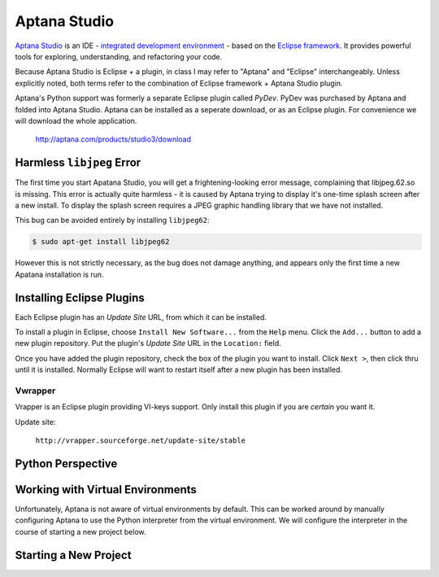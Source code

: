 *************
Aptana Studio
*************

`Aptana Studio`_ is an IDE - `integrated development environment`_ - based on
the `Eclipse framework`_.  It provides powerful tools for exploring,
understanding, and refactoring your code.

Because Aptana Studio is Eclipse + a plugin, in class I may refer to "Aptana"
and "Eclipse" interchangeably.  Unless explicitly noted, both terms refer to the
combination of Eclipse framework + Aptana Studio plugin.

Aptana's Python support was formerly a separate Eclipse plugin called *PyDev*. 
PyDev was purchased by Aptana and folded into Aptana Studio. Aptana can be
installed as a seperate download, or as an Eclipse plugin.  For convenience we
will download the whole application.

   http://aptana.com/products/studio3/download

.. _integrated development environment: http://en.wikipedia.org/wiki/Integrated_development_environment
.. _Aptana Studio: http://aptana.com/
.. _Eclipse framework: http://eclipse.org


Harmless ``libjpeg`` Error
==========================

The first time you start Apatana Studio, you will get a frightening-looking
error message, complaining that libjpeg.62.so is missing.  This error is
actually quite harmless - it is caused by Aptana trying to display it's one-time
splash screen after a new install.  To display the splash screen requires a JPEG
graphic handling library that we have not installed.  

This bug can be avoided entirely by installing ``libjpeg62``:

.. code-block:: console

   $ sudo apt-get install libjpeg62

However this is not strictly necessary, as the bug does not damage anything, and
appears only the first time a new Apatana installation is run.

Installing Eclipse Plugins
==========================

Each Eclipse plugin has an *Update Site* URL, from which it can be installed.

To install a plugin in Eclipse, choose ``Install New Software...`` from the
``Help`` menu.  Click the ``Add...`` button to add a new plugin repository.  Put
the plugin's *Update Site* URL in the ``Location:`` field.

Once you have added the plugin repository, check the box of the plugin you want
to install.  Click ``Next >``, then click thru until it is installed.  Normally
Eclipse will want to restart itself after a new plugin has been installed.


Vwrapper
--------

Vrapper is an Eclipse plugin providing VI-keys support.  Only install this
plugin if you are *certain* you want it.

Update site:

   ``http://vrapper.sourceforge.net/update-site/stable``


Python Perspective
==================

.. todo:: 

   Describe what perspectives are, and how to select Python perspective,
   including screenshots.

   
Working with Virtual Environments
=================================

Unfortunately, Aptana is not aware of virtual environments by default.  This can
be worked around by manually configuring Aptana to use the Python interpreter
from the virtual environment.  We will configure the interpreter in the course
of starting a new project below.


Starting a New Project
======================

.. todo:: 

   Describe how to start a new project, including screenshots.